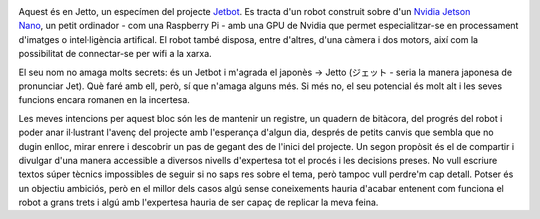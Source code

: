 .. title: En Jetto - ジェット
.. slug: en-jetto
.. date: 2020-04-26 14:00:00 UTC+02:00
.. tags: jetto, jetbot, jetson, nvidia, python, ros
.. author: Marc Sastre Rienitz
.. category: jetto


.. figure:: /images/this_is_jetto_bling.jpg
   :width: 70 %
   :alt: Una foto preciosa
   :align: right
   :target: /images/this_is_jetto.jpg

Aquest és en Jetto, un especímen del projecte `Jetbot <https://github.com/NVIDIA-AI-IOT/jetbot>`_. Es tracta d'un robot
construit sobre d'un `Nvidia Jetson Nano <https://developer.nvidia.com/embedded/jetson-nano>`_, un petit ordinador - com
una Raspberry Pi - amb una GPU de Nvidia que permet especialitzar-se en processament d'imatges o intel·ligència
artifical. El robot també disposa, entre d'altres, d'una càmera i dos motors, així com la possibilitat de connectar-se
per wifi a la xarxa.

El seu nom no amaga molts secrets: és un Jetbot i m'agrada el japonès →  Jetto (ジェット - seria la manera japonesa de
pronunciar Jet). Què faré amb ell, però, sí que n'amaga alguns més. Si més no, el seu potencial és molt alt i les seves
funcions encara romanen en la incertesa.

Les meves intencions per aquest bloc són les de mantenir un registre, un quadern de bitàcora, del progrés del robot i
poder anar il·lustrant l'avenç del projecte amb l'esperança d'algun dia, després de petits canvis que sembla que no
dugin enlloc, mirar enrere i descobrir un pas de gegant des de l'inici del projecte. Un segon propòsit és el de
compartir i divulgar d'una manera accessible a diversos nivells d'expertesa tot el procés i les decisions preses. No
vull escriure textos súper tècnics impossibles de seguir si no saps res sobre el tema, però tampoc vull perdre'm cap
detall. Potser és un objectiu ambiciós, però en el millor dels casos algú sense coneixements hauria d'acabar entenent
com funciona el robot a grans trets i algú amb l'expertesa hauria de ser capaç de replicar la meva feina.


